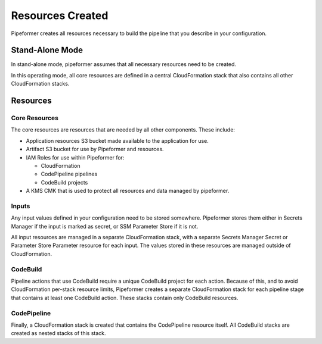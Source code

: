 =================
Resources Created
=================

Pipeformer creates all resources necessary to build the pipeline that you describe in your configuration.

Stand-Alone Mode
----------------

In stand-alone mode, pipeformer assumes that all necessary resources need to be created.

In this operating mode,
all core resources are defined in a central CloudFormation stack that also contains all other CloudFormation stacks.

Resources
---------

Core Resources
^^^^^^^^^^^^^^

The core resources are resources that are needed by all other components.
These include:

* Application resources S3 bucket made available to the application for use.
* Artifact S3 bucket for use by Pipeformer and resources.
* IAM Roles for use within Pipeformer for:

  * CloudFormation
  * CodePipeline pipelines
  * CodeBuild projects

* A KMS CMK that is used to protect all resources and data managed by pipeformer.

Inputs
^^^^^^

Any input values defined in your configuration need to be stored somewhere.
Pipeformer stores them either in Secrets Manager if the input is marked as secret,
or SSM Parameter Store if it is not.

All input resources are managed in a separate CloudFormation stack,
with a separate Secrets Manager Secret or Parameter Store Parameter resource for each input.
The values stored in these resources are managed outside of CloudFormation.

CodeBuild
^^^^^^^^^

Pipeline actions that use CodeBuild require a unique CodeBuild project for each action.
Because of this, and to avoid CloudFormation per-stack resource limits,
Pipeformer creates a separate CloudFormation stack for each pipeline stage that contains at least one CodeBuild action.
These stacks contain only CodeBuild resources.

CodePipeline
^^^^^^^^^^^^

Finally, a CloudFormation stack is created that contains the CodePipeline resource itself.
All CodeBuild stacks are created as nested stacks of this stack.
